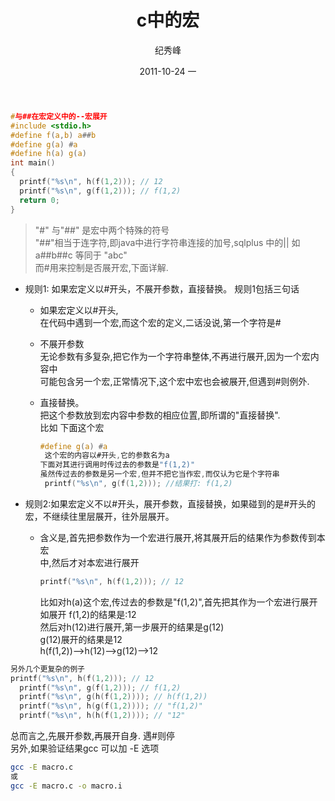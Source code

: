 # -*- coding:utf-8-unix -*-
#+LANGUAGE:  zh
#+TITLE:     c中的宏
#+AUTHOR:    纪秀峰
#+EMAIL:     jixiuf@gmail.com
#+DATE:     2011-10-24 一
#+DESCRIPTION:c中的宏
#+KEYWORDS: macro c 宏
#+OPTIONS:   H:2 num:nil toc:t \n:t @:t ::t |:t ^:t -:t f:t *:t <:t
#+OPTIONS:   TeX:t LaTeX:t skip:nil d:nil todo:t pri:nil 
#+INFOJS_OPT: view:nil toc:nil ltoc:t mouse:underline buttons:0 path:http://orgmode.org/org-info.js
#+EXPORT_SELECT_TAGS: export
#+EXPORT_EXCLUDE_TAGS: noexport
#+TAGS: :C:

#+begin_src c
#与##在宏定义中的--宏展开
#include <stdio.h>
#define f(a,b) a##b
#define g(a) #a
#define h(a) g(a)
int main()
{
  printf("%s\n", h(f(1,2))); // 12
  printf("%s\n", g(f(1,2))); // f(1,2)
  return 0;
}
#+end_src
#+begin_quote
 "#" 与"##" 是宏中两个特殊的符号
 "##"相当于连字符,即java中进行字符串连接的加号,sqlplus 中的||  如a##b##c 等同于 "abc"
 而#用来控制是否展开宏,下面详解.
#+end_quote
  + 规则1: 如果宏定义以#开头，不展开参数，直接替换。 规则1包括三句话
   - 如果宏定义以#开头,
     在代码中遇到一个宏,而这个宏的定义,二话没说,第一个字符是#
   - 不展开参数
     无论参数有多复杂,把它作为一个字符串整体,不再进行展开,因为一个宏内容中
     可能包含另一个宏,正常情况下,这个宏中宏也会被展开,但遇到#则例外.
   - 直接替换。     
     把这个参数放到宏内容中参数的相应位置,即所谓的"直接替换".
     比如 下面这个宏 
     #+begin_src c
     #define g(a) #a
      这个宏的内容以#开头,它的参数名为a
     下面对其进行调用时传过去的参数是"f(1,2)"
     虽然传过去的参数是另一个宏,但并不把它当作宏,而仅认为它是个字符串
      printf("%s\n", g(f(1,2))); //结果打: f(1,2)
     #+end_src
 + 规则2:如果宏定义不以#开头，展开参数，直接替换，如果碰到的是#开头的宏，不继续往里层展开，往外层展开。
    - 含义是,首先把参数作为一个宏进行展开,将其展开后的结果作为参数传到本宏
      中,然后才对本宏进行展开
      #+begin_src c
       printf("%s\n", h(f(1,2))); // 12
      #+end_src
        比如对h(a)这个宏,传过去的参数是"f(1,2)",首先把其作为一个宏进行展开
        如展开 f(1,2)的结果是:12
        然后对h(12)进行展开,第一步展开的结果是g(12)
        g(12)展开的结果是12
        h(f(1,2))-->h(12)-->g(12)-->12
      

#+begin_src c
另外几个更复杂的例子
printf("%s\n", h(f(1,2))); // 12
  printf("%s\n", g(f(1,2))); // f(1,2)
  printf("%s\n", g(h(f(1,2)))); // h(f(1,2))
  printf("%s\n", h(g(f(1,2)))); // "f(1,2)"
  printf("%s\n", h(h(f(1,2)))); // "12"
#+end_src
总而言之,先展开参数,再展开自身. 遇#则停
另外,如果验证结果gcc 可以加 -E 选项
#+begin_src sh
gcc -E macro.c
或
gcc -E macro.c -o macro.i
#+end_src
